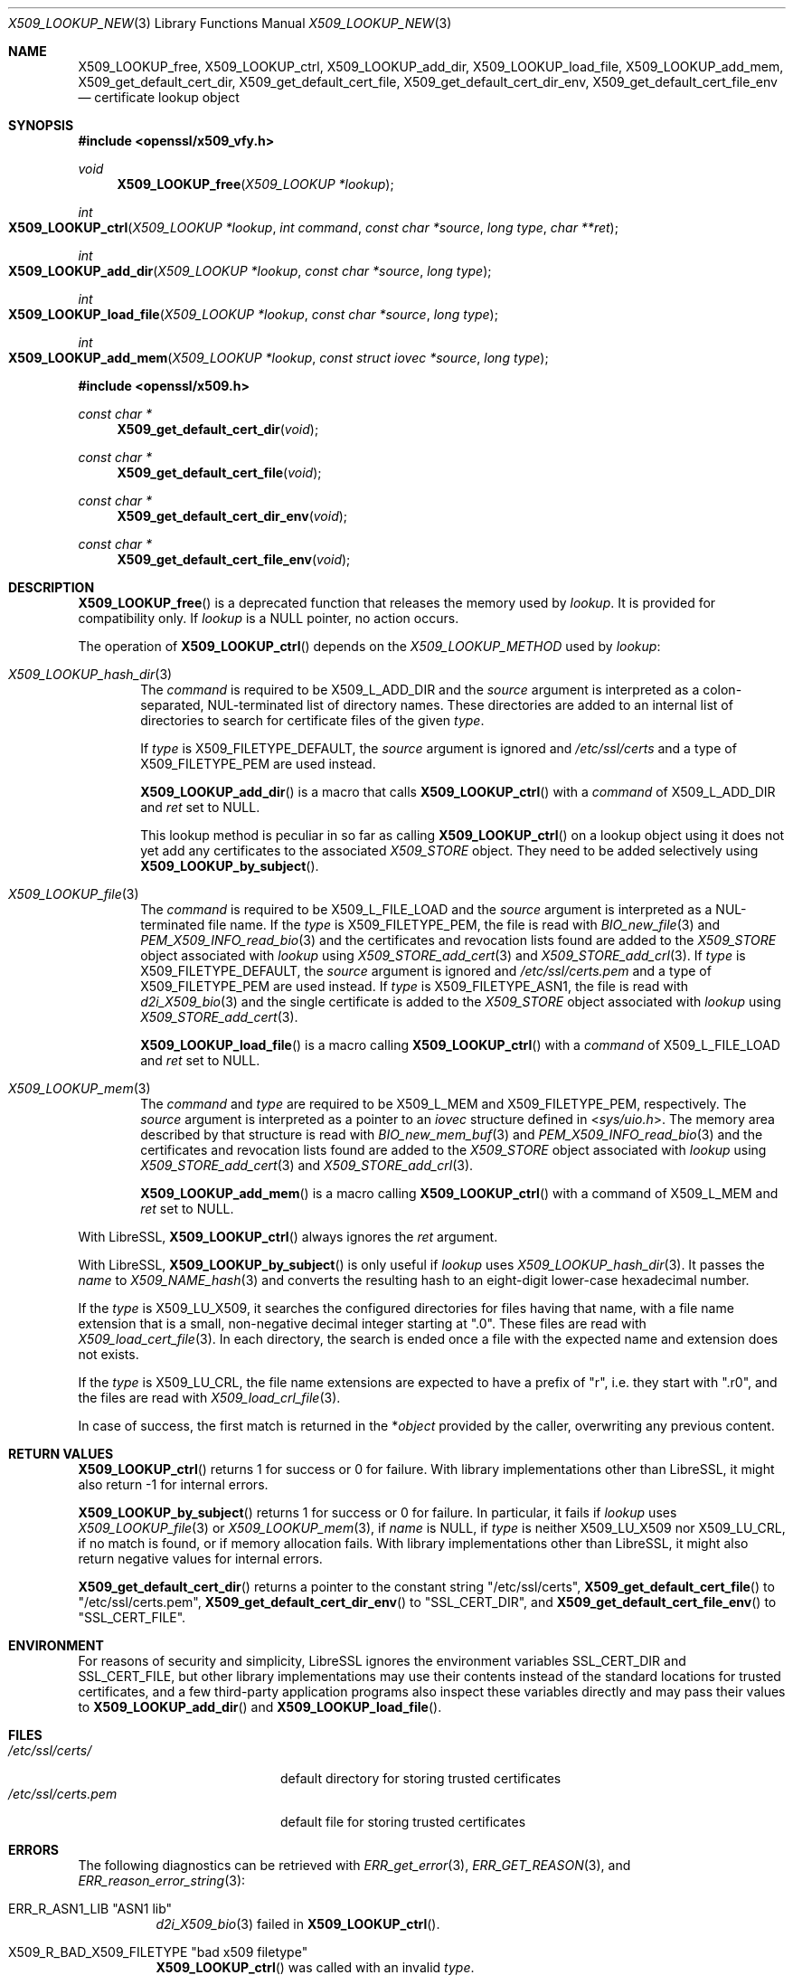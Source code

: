 .\" $OpenBSD: X509_LOOKUP_new.3,v 1.10 2024/04/14 10:56:18 tb Exp $
.\"
.\" Copyright (c) 2021 Ingo Schwarze <schwarze@openbsd.org>
.\"
.\" Permission to use, copy, modify, and distribute this software for any
.\" purpose with or without fee is hereby granted, provided that the above
.\" copyright notice and this permission notice appear in all copies.
.\"
.\" THE SOFTWARE IS PROVIDED "AS IS" AND THE AUTHOR DISCLAIMS ALL WARRANTIES
.\" WITH REGARD TO THIS SOFTWARE INCLUDING ALL IMPLIED WARRANTIES OF
.\" MERCHANTABILITY AND FITNESS. IN NO EVENT SHALL THE AUTHOR BE LIABLE FOR
.\" ANY SPECIAL, DIRECT, INDIRECT, OR CONSEQUENTIAL DAMAGES OR ANY DAMAGES
.\" WHATSOEVER RESULTING FROM LOSS OF USE, DATA OR PROFITS, WHETHER IN AN
.\" ACTION OF CONTRACT, NEGLIGENCE OR OTHER TORTIOUS ACTION, ARISING OUT OF
.\" OR IN CONNECTION WITH THE USE OR PERFORMANCE OF THIS SOFTWARE.
.\"
.Dd $Mdocdate: April 14 2024 $
.Dt X509_LOOKUP_NEW 3
.Os
.Sh NAME
.Nm X509_LOOKUP_free ,
.Nm X509_LOOKUP_ctrl ,
.Nm X509_LOOKUP_add_dir ,
.Nm X509_LOOKUP_load_file ,
.Nm X509_LOOKUP_add_mem ,
.Nm X509_get_default_cert_dir ,
.Nm X509_get_default_cert_file ,
.Nm X509_get_default_cert_dir_env ,
.Nm X509_get_default_cert_file_env
.\" X509_get_default_private_dir is intentionally undocumented
.\" because it appears to be unused by any real-world software
.\" and because it doesn't do much in the first place.
.Nd certificate lookup object
.Sh SYNOPSIS
.In openssl/x509_vfy.h
.Ft void
.Fn X509_LOOKUP_free "X509_LOOKUP *lookup"
.Ft int
.Fo X509_LOOKUP_ctrl
.Fa "X509_LOOKUP *lookup"
.Fa "int command"
.Fa "const char *source"
.Fa "long type"
.Fa "char **ret"
.Fc
.Ft int
.Fo X509_LOOKUP_add_dir
.Fa "X509_LOOKUP *lookup"
.Fa "const char *source"
.Fa "long type"
.Fc
.Ft int
.Fo X509_LOOKUP_load_file
.Fa "X509_LOOKUP *lookup"
.Fa "const char *source"
.Fa "long type"
.Fc
.Ft int
.Fo X509_LOOKUP_add_mem
.Fa "X509_LOOKUP *lookup"
.Fa "const struct iovec *source"
.Fa "long type"
.Fc
.In openssl/x509.h
.Ft const char *
.Fn X509_get_default_cert_dir void
.Ft const char *
.Fn X509_get_default_cert_file void
.Ft const char *
.Fn X509_get_default_cert_dir_env void
.Ft const char *
.Fn X509_get_default_cert_file_env void
.Sh DESCRIPTION
.Fn X509_LOOKUP_free
is a deprecated function that
releases the memory used by
.Fa lookup .
It is provided for compatibility only.
If
.Fa lookup
is a
.Dv NULL
pointer, no action occurs.
.Pp
The operation of
.Fn X509_LOOKUP_ctrl
depends on the
.Vt X509_LOOKUP_METHOD
used by
.Fa lookup :
.Bl -tag -width 4n
.It Xr X509_LOOKUP_hash_dir 3
The
.Fa command
is required to be
.Dv X509_L_ADD_DIR
and the
.Fa source
argument is interpreted
as a colon-separated, NUL-terminated list of directory names.
These directories are added to an internal list of directories to search
for certificate files of the given
.Fa type .
.Pp
If
.Fa type
is
.Dv X509_FILETYPE_DEFAULT ,
the
.Fa source
argument is ignored and
.Pa /etc/ssl/certs
and a type of
.Dv X509_FILETYPE_PEM
are used instead.
.Pp
.Fn X509_LOOKUP_add_dir
is a macro that calls
.Fn X509_LOOKUP_ctrl
with a
.Fa command
of
.Dv X509_L_ADD_DIR
and
.Fa ret
set to
.Dv NULL .
.Pp
This lookup method is peculiar in so far as calling
.Fn X509_LOOKUP_ctrl
on a lookup object using it does not yet add any certificates to the associated
.Vt X509_STORE
object.
They need to be added selectively using
.Fn X509_LOOKUP_by_subject .
.It Xr X509_LOOKUP_file 3
The
.Fa command
is required to be
.Dv X509_L_FILE_LOAD
and the
.Fa source
argument is interpreted as a NUL-terminated file name.
If the
.Fa type
is
.Dv X509_FILETYPE_PEM ,
the file is read with
.Xr BIO_new_file 3
and
.Xr PEM_X509_INFO_read_bio 3
and the certificates and revocation lists found are added to the
.Vt X509_STORE
object associated with
.Fa lookup
using
.Xr X509_STORE_add_cert 3
and
.Xr X509_STORE_add_crl 3 .
If
.Fa type
is
.Dv X509_FILETYPE_DEFAULT ,
the
.Fa source
argument is ignored and
.Pa /etc/ssl/certs.pem
and a type of
.Dv X509_FILETYPE_PEM
are used instead.
If
.Fa type
is
.Dv X509_FILETYPE_ASN1 ,
the file is read with
.Xr d2i_X509_bio 3
and the single certificate is added to the
.Vt X509_STORE
object associated with
.Fa lookup
using
.Xr X509_STORE_add_cert 3 .
.Pp
.Fn X509_LOOKUP_load_file
is a macro calling
.Fn X509_LOOKUP_ctrl
with a
.Fa command
of
.Dv X509_L_FILE_LOAD
and
.Fa ret
set to
.Dv NULL .
.It Xr X509_LOOKUP_mem 3
The
.Fa command
and
.Fa type
are required to be
.Dv X509_L_MEM
and
.Dv X509_FILETYPE_PEM ,
respectively.
The
.Fa source
argument is interpreted as a pointer to an
.Vt iovec
structure defined in
.In sys/uio.h .
The memory area described by that structure is read with
.Xr BIO_new_mem_buf 3
and
.Xr PEM_X509_INFO_read_bio 3
and the certificates and revocation lists found are added to the
.Vt X509_STORE
object associated with
.Fa lookup
using
.Xr X509_STORE_add_cert 3
and
.Xr X509_STORE_add_crl 3 .
.Pp
.Fn X509_LOOKUP_add_mem
is a macro calling
.Fn X509_LOOKUP_ctrl
with a command of
.Dv X509_L_MEM
and
.Fa ret
set to
.Dv NULL .
.El
.Pp
With LibreSSL,
.Fn X509_LOOKUP_ctrl
always ignores the
.Fa ret
argument.
.Pp
With LibreSSL,
.Fn X509_LOOKUP_by_subject
is only useful if
.Fa lookup
uses
.Xr X509_LOOKUP_hash_dir 3 .
It passes the
.Fa name
to
.Xr X509_NAME_hash 3
and converts the resulting hash to an eight-digit lower-case
hexadecimal number.
.Pp
If the
.Fa type
is
.Dv X509_LU_X509 ,
it searches the configured directories for files having that name,
with a file name extension that is a small, non-negative decimal integer
starting at
.Qq ".0" .
These files are read with
.Xr X509_load_cert_file 3 .
In each directory, the search is ended once a file with the expected name
and extension does not exists.
.Pp
If the
.Fa type
is
.Dv X509_LU_CRL ,
the file name extensions are expected to have a prefix of
.Qq "r" ,
i.e. they start with
.Qq ".r0" ,
and the files are read with
.Xr X509_load_crl_file 3 .
.Pp
In case of success, the first match is returned in the
.Pf * Fa object
provided by the caller, overwriting any previous content.
.Sh RETURN VALUES
.Fn X509_LOOKUP_ctrl
returns 1 for success or 0 for failure.
With library implementations other than LibreSSL,
it might also return \-1 for internal errors.
.Pp
.Fn X509_LOOKUP_by_subject
returns 1 for success or 0 for failure.
In particular, it fails if
.Fa lookup
uses
.Xr X509_LOOKUP_file 3
or
.Xr X509_LOOKUP_mem 3 ,
if
.Fa name
is
.Dv NULL ,
if
.Fa type
is neither
.Dv X509_LU_X509
nor
.Dv X509_LU_CRL ,
if no match is found, or if memory allocation fails.
With library implementations other than LibreSSL,
it might also return negative values for internal errors.
.Pp
.Fn X509_get_default_cert_dir
returns a pointer to the constant string
.Qq /etc/ssl/certs ,
.Fn X509_get_default_cert_file
to
.Qq /etc/ssl/certs.pem ,
.Fn X509_get_default_cert_dir_env
to
.Qq SSL_CERT_DIR ,
and
.Fn X509_get_default_cert_file_env
to
.Qq SSL_CERT_FILE .
.Sh ENVIRONMENT
For reasons of security and simplicity,
LibreSSL ignores the environment variables
.Ev SSL_CERT_DIR
and
.Ev SSL_CERT_FILE ,
but other library implementations may use their contents instead
of the standard locations for trusted certificates, and a few
third-party application programs also inspect these variables
directly and may pass their values to
.Fn X509_LOOKUP_add_dir
and
.Fn X509_LOOKUP_load_file .
.Sh FILES
.Bl -tag -width /etc/ssl/certs.pem -compact
.It Pa /etc/ssl/certs/
default directory for storing trusted certificates
.It Pa /etc/ssl/certs.pem
default file for storing trusted certificates
.El
.Sh ERRORS
The following diagnostics can be retrieved with
.Xr ERR_get_error 3 ,
.Xr ERR_GET_REASON 3 ,
and
.Xr ERR_reason_error_string 3 :
.Bl -tag -width Ds
.It Dv ERR_R_ASN1_LIB Qq "ASN1 lib"
.Xr d2i_X509_bio 3
failed in
.Fn X509_LOOKUP_ctrl .
.It Dv X509_R_BAD_X509_FILETYPE Qq "bad x509 filetype"
.Fn X509_LOOKUP_ctrl
was called with an invalid
.Fa type .
.It Dv ERR_R_BUF_LIB Qq "BUF lib"
Memory allocation failed in
.Fn X509_LOOKUP_by_subject .
.It Dv X509_R_INVALID_DIRECTORY Qq "invalid directory"
The
.Fa source
argument of
.Fn X509_LOOKUP_ctrl
with
.Dv X509_L_ADD_DIR
or
.Fn X509_LOOKUP_add_dir
was
.Dv NULL
or an empty string.
.It Dv X509_R_LOADING_CERT_DIR Qq "loading cert dir"
.Fn X509_LOOKUP_ctrl
with
.Dv X509_L_ADD_DIR
or
.Fn X509_LOOKUP_add_dir
was called with
.Dv X509_FILETYPE_DEFAULT
and adding the default directories failed.
This error is added after and in addition to a more specific diagnostic.
.It Dv X509_R_LOADING_DEFAULTS Qq "loading defaults"
.Fn X509_LOOKUP_ctrl
with
.Dv X509_L_FILE_LOAD
or
.Fn X509_LOOKUP_load_file
was called with
.Dv X509_FILETYPE_DEFAULT
and adding the certificates and revocation lists failed.
This error is added after and in addition to a more specific diagnostic.
.It Dv ERR_R_MALLOC_FAILURE Qq "malloc failure"
Memory allocation failed in
.Fn X509_LOOKUP_ctrl
or
.Fn X509_LOOKUP_by_subject .
.It Dv ERR_R_PEM_LIB Qq "PEM lib"
.Xr PEM_X509_INFO_read_bio 3 ,
.Xr PEM_read_bio_X509_AUX 3 ,
or
.Xr PEM_read_bio_X509_CRL 3
failed in
.Fn X509_LOOKUP_ctrl .
.It Dv ERR_R_SYS_LIB Qq "system lib"
.Xr BIO_new 3 ,
.Xr BIO_new_file 3 ,
or
.Xr BIO_read_filename 3
failed in
.Fn X509_LOOKUP_ctrl .
.It Dv X509_R_WRONG_LOOKUP_TYPE Qq "wrong lookup type"
.Fn X509_LOOKUP_by_subject
was called with an invalid
.Fa type .
.El
.Pp
Passing an invalid
.Fa command
to
.Fn X509_LOOKUP_ctrl
or calling
.Fn X509_LOOKUP_by_subject
with a
.Dv NULL
.Fa name
or with arguments that yield no match
causes failure but provides no diagnostics.
.Sh SEE ALSO
.Xr d2i_X509_bio 3 ,
.Xr PEM_read_bio_X509_AUX 3 ,
.Xr PEM_X509_INFO_read_bio 3 ,
.Xr X509_load_cert_file 3 ,
.Xr X509_LOOKUP_hash_dir 3 ,
.Xr X509_NAME_hash 3 ,
.Xr X509_NAME_new 3 ,
.Xr X509_new 3 ,
.Xr X509_OBJECT_get_type 3 ,
.Xr X509_STORE_add_cert 3 ,
.Xr X509_STORE_get_by_subject 3
.Sh HISTORY
.Fn X509_get_default_cert_dir ,
.Fn X509_get_default_cert_file ,
.Fn X509_get_default_cert_dir_env ,
and
.Fn X509_get_default_cert_file_env
first appeared in SSLeay 0.4.1 and have been available since
.Ox 2.4 .
.Pp
.Fn X509_LOOKUP_add_mem
first appeared in
.Ox 5.7 .
.Pp
The other functions first appeared in SSLeay 0.8.0
and have been available since
.Ox 2.4 .
.Sh BUGS
If the
.Fa type
is
.Dv X509_FILETYPE_DEFAULT
or
.Dv X509_FILETYPE_PEM ,
.Fn X509_LOOKUP_ctrl
with
.Dv X509_L_FILE_LOAD
and
.Fn X509_LOOKUP_load_file
silently ignore failure of
.Xr X509_STORE_add_cert 3
and
.Xr X509_STORE_add_crl 3
and indicate success anyway.
.Pp
Handling of a
.Dv NULL
.Fa source
is inconsistent for
.Fn X509_LOOKUP_ctrl
with
.Dv X509_L_FILE_LOAD
and for
.Fn X509_LOOKUP_load_file .
With
.Dv X509_FILETYPE_PEM ,
it causes failure, but with
.Dv X509_FILETYPE_ASN1 ,
no action occurs and success is indicated.
.Pp
When called on a
.Fa lookup
object using
.Xr X509_LOOKUP_mem 3 ,
.Fn X509_LOOKUP_ctrl
raises
.Dv ERR_R_PEM_LIB
when called with an invalid
.Fa command
or
.Fa type ,
when
.Xr BIO_new_mem_buf 3
fails, when
.Fa source
contains zero objects, or when
.Xr X509_STORE_add_cert 3
fails on the first object encountered, which is all inconsistent
with the behaviour of the other lookup methods.
